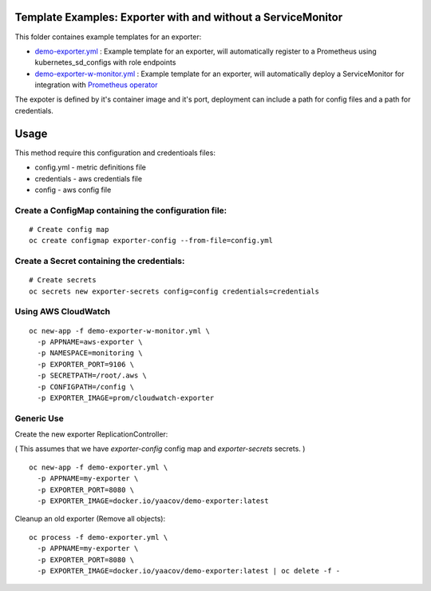Template Examples: Exporter with and without a ServiceMonitor
=============================================================

This folder containes example templates for an exporter:

- `demo-exporter.yml </openshift-templates/demo-exporter.yml>`_ : Example template for an exporter, will automatically register to a Prometheus using kubernetes_sd_configs with role endpoints

- `demo-exporter-w-monitor.yml </openshift-templates/demo-exporter-w-monitor.yml>`_ : Example template for an exporter, will automatically deploy a ServiceMonitor for integration with `Prometheus operator <https://github.com/coreos/prometheus-operator>`_

The expoter is defined by it's container image and it's port, deployment can include a path for config files and a path for credentials.

Usage
=====

This method require this configuration and credentioals files:

- config.yml - metric definitions file
- credentials - aws credentials file
- config - aws config file

Create a ConfigMap containing the configuration file:
-----------------------------------------------------

::

    # Create config map
    oc create configmap exporter-config --from-file=config.yml

Create a Secret containing the credentials:
-------------------------------------------

::

    # Create secrets
    oc secrets new exporter-secrets config=config credentials=credentials


Using AWS CloudWatch
--------------------

::

    oc new-app -f demo-exporter-w-monitor.yml \
      -p APPNAME=aws-exporter \
      -p NAMESPACE=monitoring \
      -p EXPORTER_PORT=9106 \
      -p SECRETPATH=/root/.aws \
      -p CONFIGPATH=/config \
      -p EXPORTER_IMAGE=prom/cloudwatch-exporter

Generic Use
-----------
Create the new exporter ReplicationController:

( This assumes that we have `exporter-config` config map and `exporter-secrets` secrets. )

::

    oc new-app -f demo-exporter.yml \
      -p APPNAME=my-exporter \
      -p EXPORTER_PORT=8080 \
      -p EXPORTER_IMAGE=docker.io/yaacov/demo-exporter:latest

Cleanup an old exporter (Remove all objects):

::

    oc process -f demo-exporter.yml \
      -p APPNAME=my-exporter \
      -p EXPORTER_PORT=8080 \
      -p EXPORTER_IMAGE=docker.io/yaacov/demo-exporter:latest | oc delete -f -

